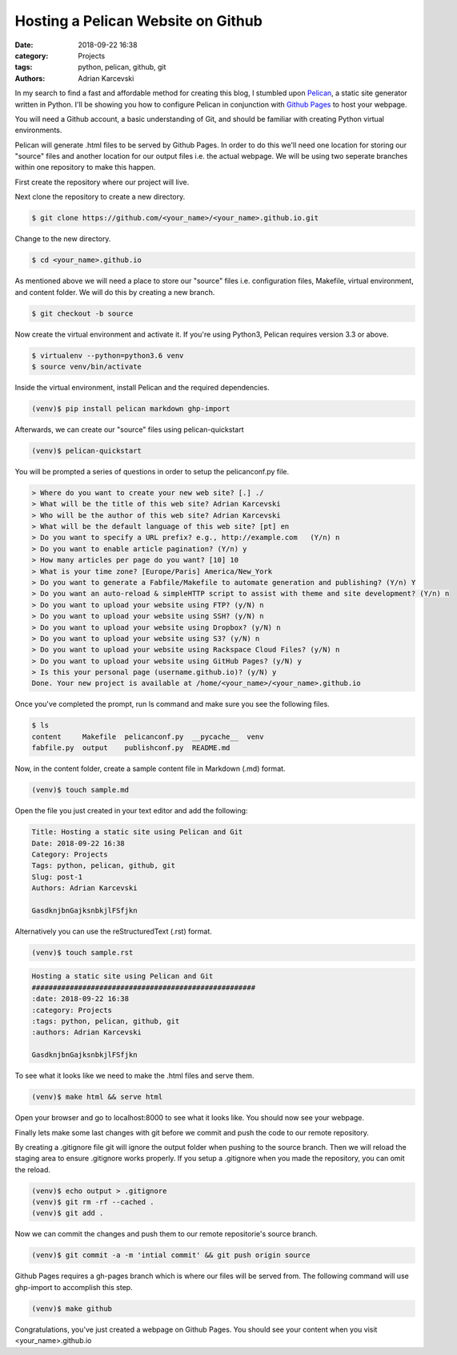 Hosting a Pelican Website on Github
#####################################################
:date: 2018-09-22 16:38
:category: Projects
:tags: python, pelican, github, git
:authors: Adrian Karcevski


In my search to find a fast and affordable method for creating this blog, I stumbled upon `Pelican <https://blog.getpelican.com/>`_, a static site generator written in Python. I'll be showing you how to configure Pelican in conjunction with `Github Pages <https://pages.github.com/>`_ to host your webpage.

You will need a Github account, a basic understanding of Git, and should be familiar with creating Python virtual environments.

Pelican will generate .html files to be served by Github Pages. In order to do this we'll need one location for storing our "source" files and another location for our output files i.e. the actual webpage. We will be using two seperate branches within one repository to make this happen.

First create the repository where our project will live.

.. image:: /images/create-repo.png

Next clone the repository to create a new directory.

.. code-block:: text

   $ git clone https://github.com/<your_name>/<your_name>.github.io.git

Change to the new directory.

.. code-block:: text

   $ cd <your_name>.github.io

As mentioned above we will need a place to store our "source" files i.e. configuration files, Makefile, virtual environment, and content folder. We will do this by creating a new branch.

.. code-block:: text 

   $ git checkout -b source



Now create the virtual environment and activate it. If you're using Python3, Pelican requires version 3.3 or above.

.. code-block:: text

   $ virtualenv --python=python3.6 venv
   $ source venv/bin/activate

Inside the virtual environment, install Pelican and the required dependencies.

.. code-block:: text

   (venv)$ pip install pelican markdown ghp-import

Afterwards, we can create our "source" files using pelican-quickstart

.. code-block:: text

   (venv)$ pelican-quickstart

You will be prompted a series of questions in order to setup the pelicanconf.py file.

.. code-block:: text

    > Where do you want to create your new web site? [.] ./
    > What will be the title of this web site? Adrian Karcevski
    > Who will be the author of this web site? Adrian Karcevski
    > What will be the default language of this web site? [pt] en
    > Do you want to specify a URL prefix? e.g., http://example.com   (Y/n) n
    > Do you want to enable article pagination? (Y/n) y
    > How many articles per page do you want? [10] 10
    > What is your time zone? [Europe/Paris] America/New_York
    > Do you want to generate a Fabfile/Makefile to automate generation and publishing? (Y/n) Y 
    > Do you want an auto-reload & simpleHTTP script to assist with theme and site development? (Y/n) n
    > Do you want to upload your website using FTP? (y/N) n
    > Do you want to upload your website using SSH? (y/N) n
    > Do you want to upload your website using Dropbox? (y/N) n
    > Do you want to upload your website using S3? (y/N) n
    > Do you want to upload your website using Rackspace Cloud Files? (y/N) n
    > Do you want to upload your website using GitHub Pages? (y/N) y
    > Is this your personal page (username.github.io)? (y/N) y
    Done. Your new project is available at /home/<your_name>/<your_name>.github.io

Once you've completed the prompt, run ls command and make sure you see the following files.

.. code-block:: text

    $ ls
    content     Makefile  pelicanconf.py  __pycache__  venv
    fabfile.py  output    publishconf.py  README.md

Now, in the content folder, create a sample content file in Markdown (.md) format.

.. code-block:: text 

    (venv)$ touch sample.md

Open the file you just created in your text editor and add the following:

.. code-block:: text 

    Title: Hosting a static site using Pelican and Git
    Date: 2018-09-22 16:38
    Category: Projects
    Tags: python, pelican, github, git
    Slug: post-1
    Authors: Adrian Karcevski

    GasdknjbnGajksnbkjlFSfjkn


Alternatively you can use the reStructuredText (.rst) format.

.. code-block:: text 

    (venv)$ touch sample.rst

.. code-block:: text 

    Hosting a static site using Pelican and Git
    #####################################################
    :date: 2018-09-22 16:38
    :category: Projects
    :tags: python, pelican, github, git
    :authors: Adrian Karcevski

    GasdknjbnGajksnbkjlFSfjkn

To see what it looks like we need to make the .html files and serve them. 

.. code-block:: text 

    (venv)$ make html && serve html

Open your browser and go to localhost:8000 to see what it looks like. You should now see your webpage.

Finally lets make some last changes with git before we commit and push the code to our remote repository.

By creating a .gitignore file git will ignore the output folder when pushing to the source branch. Then we will reload the staging area to ensure .gitignore works properly. If you setup a .gitignore when you made the repository, you can omit the reload.

.. code-block:: text

    (venv)$ echo output > .gitignore
    (venv)$ git rm -rf --cached .
    (venv)$ git add .

Now we can commit the changes and push them to our remote repositorie's source branch.

.. code-block:: text
    
    (venv)$ git commit -a -m 'intial commit' && git push origin source

Github Pages requires a gh-pages branch which is where our files will be served from. The following command will use ghp-import to accomplish this step.

.. code-block:: text

    (venv)$ make github

Congratulations, you've just created a webpage on Github Pages. You should see your content when you visit <your_name>.github.io



